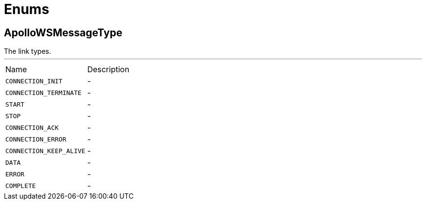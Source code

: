 = Enums

[[ApolloWSMessageType]]
== ApolloWSMessageType

++++
 The link types.
++++

'''

[cols=">25%,75%"]
[frame="topbot"]
|===
^|Name | Description
|[[CONNECTION_INIT]]`CONNECTION_INIT`|-
|[[CONNECTION_TERMINATE]]`CONNECTION_TERMINATE`|-
|[[START]]`START`|-
|[[STOP]]`STOP`|-
|[[CONNECTION_ACK]]`CONNECTION_ACK`|-
|[[CONNECTION_ERROR]]`CONNECTION_ERROR`|-
|[[CONNECTION_KEEP_ALIVE]]`CONNECTION_KEEP_ALIVE`|-
|[[DATA]]`DATA`|-
|[[ERROR]]`ERROR`|-
|[[COMPLETE]]`COMPLETE`|-
|===

